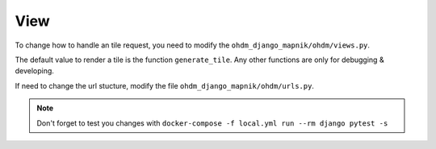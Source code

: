 View
====

To change how to handle an tile request, you need to modify the
``ohdm_django_mapnik/ohdm/views.py``.

The default value to render a tile is the function ``generate_tile``. Any
other functions are only for debugging & developing.


If need to change the url stucture, modify the file ``ohdm_django_mapnik/ohdm/urls.py``.

.. note::
    Don't forget to test you changes with ``docker-compose -f local.yml run --rm django pytest -s``
